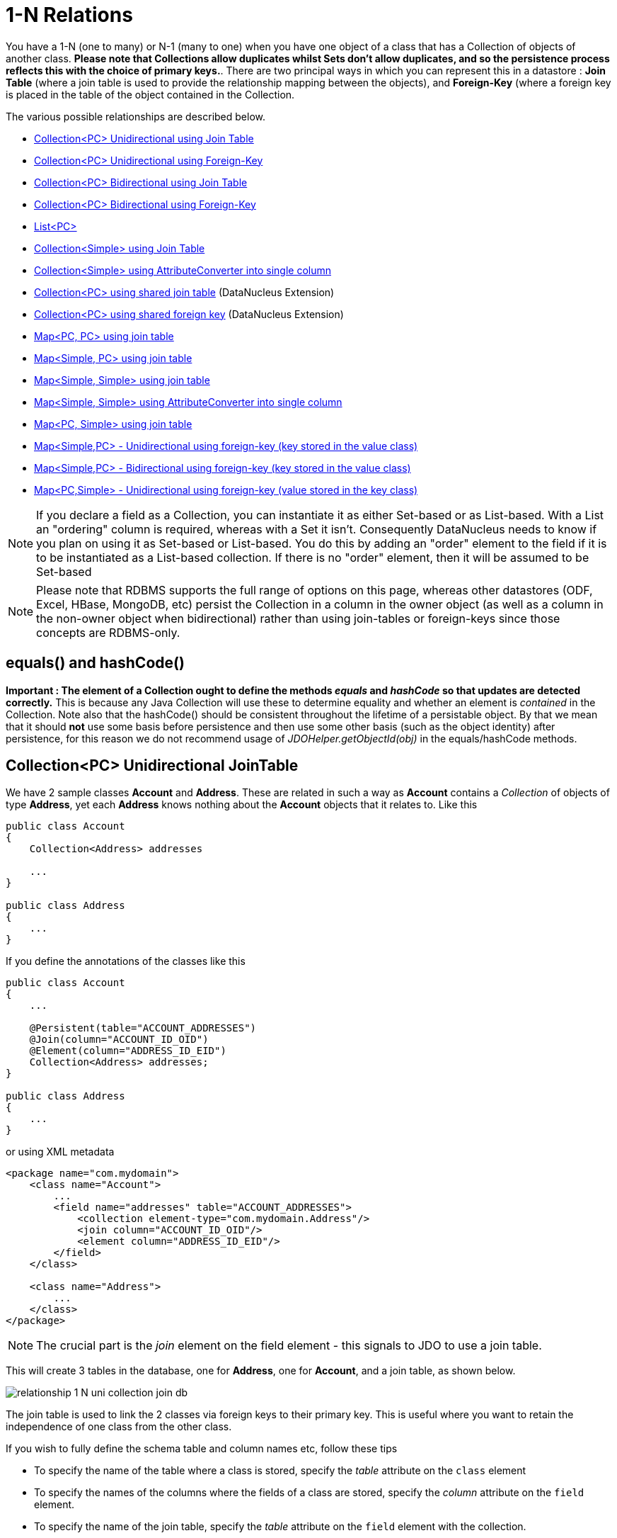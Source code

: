 [[one_many_relations]]
= 1-N Relations
:_basedir: ../
:_imagesdir: images/

You have a 1-N (one to many) or N-1 (many to one) when you have one object of a class that has a Collection of objects of another class.
*Please note that Collections allow duplicates whilst Sets don't allow duplicates, and so the persistence process reflects this with the choice of primary keys.*. 
There are two principal ways in which you can represent this in a datastore : *Join Table* (where a join table is used to provide the relationship mapping 
between the objects), and *Foreign-Key* (where a foreign key is placed in the table of the object contained in the Collection.

The various possible relationships are described below.

* link:#one_many_join_uni[Collection<PC> Unidirectional using Join Table]
* link:#one_many_fk_uni[Collection<PC> Unidirectional using Foreign-Key]
* link:#one_many_join_bi[Collection<PC> Bidirectional using Join Table]
* link:#one_many_fk_bi[Collection<PC> Bidirectional using Foreign-Key]
* link:#one_many_list[List<PC>]
* link:#one_many_nonpc_join[Collection<Simple> using Join Table]
* link:#one_many_nonpc_converter[Collection<Simple> using AttributeConverter into single column]
* link:#one_many_shared_join[Collection<PC> using shared join table] (DataNucleus Extension)
* link:#one_many_shared_fk[Collection<PC> using shared foreign key] (DataNucleus Extension)
* link:#one_many_map_join_pc_pc[Map<PC, PC> using join table]
* link:#one_many_map_join_simple_pc[Map<Simple, PC> using join table]
* link:#one_many_map_join_simple_simple[Map<Simple, Simple> using join table]
* link:#one_many_map_converter_simple_simple[Map<Simple, Simple> using AttributeConverter into single column]
* link:#one_many_map_join_pc_simple[Map<PC, Simple> using join table]
* link:#one_many_map_fk_uni_key[Map<Simple,PC> - Unidirectional using foreign-key (key stored in the value class)]
* link:#one_many_map_fk_bi_key[Map<Simple,PC> - Bidirectional using foreign-key (key stored in the value class)]
* link:#one_many_map_fk_uni_value[Map<PC,Simple> - Unidirectional using foreign-key (value stored in the key class)]

NOTE: If you declare a field as a Collection, you can instantiate it as either Set-based or as List-based.
With a List an "ordering" column is required, whereas with a Set it isn't. Consequently DataNucleus needs to know if you plan on using it as Set-based or List-based. 
You do this by adding an "order" element to the field if it is to be instantiated as a List-based collection. If there is no "order" element, then it will be assumed to be Set-based

NOTE: Please note that RDBMS supports the full range of options on this page, whereas other datastores (ODF, Excel, HBase, MongoDB, etc) persist the Collection in a 
column in the owner object (as well as a column in the non-owner object when bidirectional) rather than using join-tables or foreign-keys since those concepts are RDBMS-only.


== equals() and hashCode()
                   
*Important : The element of a Collection ought to define the methods _equals_ and _hashCode_ so that updates are detected correctly.* 
This is because any Java Collection will use these to determine equality and whether an element is _contained_ in the Collection.
Note also that the hashCode() should be consistent throughout the lifetime of a persistable object. 
By that we mean that it should *not* use some basis before persistence and then use some other basis (such as the object identity) after persistence, 
for this reason we do not recommend usage of _JDOHelper.getObjectId(obj)_ in the equals/hashCode methods.


[[one_many_join_uni]]
== Collection<PC> Unidirectional JoinTable


We have 2 sample classes *Account* and *Address*. These are related in such a way as *Account* contains a _Collection_ of objects of type *Address*, yet each *Address* 
knows nothing about the *Account* objects that it relates to. Like this

[source,java]
-----
public class Account
{
    Collection<Address> addresses

    ...
}

public class Address
{
    ...
}
-----

If you define the annotations of the classes like this

[source,java]
-----
public class Account
{
    ...

    @Persistent(table="ACCOUNT_ADDRESSES")
    @Join(column="ACCOUNT_ID_OID")
    @Element(column="ADDRESS_ID_EID")
    Collection<Address> addresses;
}

public class Address
{
    ...
}
-----

or using XML metadata

[source,xml]
-----
<package name="com.mydomain">
    <class name="Account">
        ...
        <field name="addresses" table="ACCOUNT_ADDRESSES">
            <collection element-type="com.mydomain.Address"/>
            <join column="ACCOUNT_ID_OID"/>
            <element column="ADDRESS_ID_EID"/>
        </field>
    </class>

    <class name="Address">
        ...
    </class>
</package>
-----

NOTE: The crucial part is the _join_ element on the field element - this signals to JDO to use a join table.

This will create 3 tables in the database, one for *Address*, one for *Account*, and a join table, as shown below.

image:../images/relationship_1_N_uni_collection_join_db.png[]
    
The join table is used to link the 2 classes via foreign keys to their primary key. This is useful where you want to retain the independence of one class from the other class.

If you wish to fully define the schema table and column names etc, follow these tips
    
* To specify the name of the table where a class is stored, specify the _table_ attribute on the `class` element
* To specify the names of the columns where the fields of a class are stored, specify the _column_ attribute on the `field` element.
* To specify the name of the join table, specify the _table_ attribute on the `field` element with the collection.
* To specify the names of the join table columns, use the _column_ attribute of `join`, `element` elements.
* To specify the foreign-key between container table and join table, specify `<foreign-key>` below the `<join>` element.
* To specify the foreign-key between join table and element table, specify <foreign-key> below either the `<field>` element or the `<element>` element.
* If you wish to share the join table with another relation then use the link:#one_many_shared_join[DataNucleus "shared join table" extension]
* The join table will, by default, be given a primary key. If you want to omit this then you can turn it off using the 
DataNucleus metadata extension "primary-key" (within `<join>`) set to false.
* The column `ADPT_PK_IDX` is added by DataNucleus so that duplicates can be stored. You can control this by adding an `<order>` element and 
specifying the column name for the order column (within `<field>`).
* If you want the set to include nulls, you can turn on this behaviour by adding the DataNucleus extension metadata "allow-nulls" to the `<field>` set to true


[[one_many_fk_uni]]
== Collection<PC> Unidirectional FK

We have the same classes *Account* and *Address* as above for the join table case, but this time we will store the "relation" as a _foreign key_ in the *Address* class. 
So we define the annotations like this

[source,java]
-----
public class Account
{
    ...

    @Element(column="ACCOUNT_ID")
    Collection<Address> addresses;
}

public class Address
{
    ...
}
-----

[source,xml]
-----
<package name="com.mydomain">
    <class name="Account">
        ...
        <field name="addresses">
            <collection element-type="com.mydomain.Address"/>
            <element column="ACCOUNT_ID"/>
        </field>
    </class>

    <class name="Address">
        ...
    </class>
</package>
-----

Again there will be 2 tables, one for *Address*, and one for *Account*.

image:../images/relationship_1_N_uni_collection_fk_db.png[]

Note that we have no "mapped-by" attribute specified, and also no "join" element. 
    
In terms of operation within your classes of assigning the objects in the relationship. You have to take your *Account* object and 
add the *Address* to the *Account* collection field since the *Address* knows nothing about the *Account*.
    
    
If you wish to fully define the schema table and column names etc, follow these tips

* To specify the name of the table where a class is stored, specify the _table_ attribute on the `class` element
* To specify the names of the columns where the fields of a class are stored, specify the _column_ attribute on the `field` element.
* To specify the foreign-key between container table and element table, specify `<foreign-key>` below either the `<field>` element or the `<element>` element.
* To specify the names of the columns used in the schema for the foreign key in the *Address* table you should use the `<element>` element within the field of the collection.


WARNING: Since each Address object can have at most one owner (due to the "Foreign Key") this mode of persistence will not allow duplicate values in the Collection.
If you want to allow duplicate Collection entries, then use the "Join Table" variant above.


[[one_many_join_bi]]
== Collection<PC> Bidirectional JoinTable

We have our 2 sample classes *Account* and *Address*. These are related in such a way as *Account* contains a _Collection_ of objects of type *Address*, 
and now each *Address* has a reference to the *Account* object that it relates to. Like this

[source,java]
-----
public class Account
{
    Collection<Address> addresses;

    ...
}

public class Address
{
    Account account;

    ...
}
-----

If you define the annotations for these classes as follows

[source,java]
-----
public class Account
{
    ...

    @Persistent(mappedBy="account")
    @Join
    Collection<Address> addresses;
}

public class Address
{
    ...
}
-----

or using XML metadata
    
[source,xml]
-----
<package name="com.mydomain">
    <class name="Account">
        ...
        <field name="addresses" mapped-by="account">
            <collection element-type="com.mydomain.Address"/>
            <join/>
        </field>
    </class>

    <class name="Address">
        ...
        <field name="account"/>
    </class>
</package>
-----

NOTE: The crucial part is the _join_ element on the field element - this signals to JDO to use a join table.

This will create 3 tables in the database, one for *Address*, one for *Account*, and a join table, as shown below.
image:../images/relationship_1_N_bi_collection_join_db.png[]

The join table is used to link the 2 classes via foreign keys to their primary key. This is useful where you want to retain the independence of one class from the other class.

If you wish to fully define the schema table and column names etc, follow these tips

* To specify the name of the table where a class is stored, specify the _table_ attribute on the `class` element
* To specify the names of the columns where the fields of a class are stored, specify the _column_ attribute on the `field` element.
* To specify the name of the join table, specify the _table_ attribute on the `field` element with the collection.
* To specify the names of the join table columns, use the _column_ attribute of `join`, `element` elements.
* To specify the foreign-key between container table and join table, specify <foreign-key> below the `<join>` element.
* To specify the foreign-key between join table and element table, specify <foreign-key> below either the `<field>` element or the `<element>` element.
* If you wish to share the join table with another relation then use the link:#one_many_shared_join[DataNucleus "shared join table" extension]
* The join table will, by default, be given a primary key. If you want to omit this then you can turn it off using the DataNucleus metadata extension "primary-key" (within `<join>`) 
set to false.
* The column `ADPT_PK_IDX` is added by DataNucleus so that duplicates can be stored. You can control this by adding an `<order>` element and 
specifying the column name for the order column (within `<field>`).
* When forming the relation please make sure that *you set the relation at BOTH sides* since DataNucleus would have no way of knowing which end is correct if you only set one end.
* If you want the set to include nulls, you can turn on this behaviour by adding the extension metadata "allow-nulls" to the <field> set to true



[[one_many_fk_bi]]
== Collection<PC> Bidirectional FK

We have the same classes *Account* and *Address* as above for the join table case, but this time we will store the "relation" as a _foreign key_ in the *Address* class. 
If you define the annotations for these classes as follows

[source,java]
-----
public class Account
{
    ...

    @Persistent(mappedBy="account")
    Collection<Address> addresses;
}

public class Address
{
    @Column(name="ACCOUNT_ID")
    Account account;
}
-----

or using XML metadata

[source,xml]
-----
<package name="com.mydomain">
    <class name="Account">
        ...
        <field name="addresses" mapped-by="account">
            <collection element-type="com.mydomain.Address"/>
        </field>
    </class>

    <class name="Address">
        ...
        <field name="account">
            <column name="ACCOUNT_ID"/>
        </field>
    </class>
</package>
-----

NOTE: The crucial part is the _mapped-by_ on the "1" side of the relationship. This tells the JDO implementation to look for a field called _account_ on the *Address* class.

This will create 2 tables in the database, one for *Address* (including an `ACCOUNT_ID` to link to the `ACCOUNT` table), and one for *Account*.
Notice the subtle difference to this set-up to that of the *Join Table* relationship earlier.

image:../images/relationship_1_N_bi_collection_fk_db.png[]

    
If you wish to fully define the schema table and column names etc, follow these tips

* To specify the name of the table where a class is stored, specify the _table_ attribute on the `class` element
* To specify the names of the columns where the fields of a class are stored, specify the _column_ attribute on the `field` element.
* To specify the foreign-key between container table and element table, specify `<foreign-key>` below either the `<field>` element or the `<element>` element.
* When forming the relation please make sure that *you set the relation at BOTH sides* since DataNucleus would have no way of knowing which end is correct if you only set one end.

    
WARNING: Since each Address object can have at most one owner (due to the "Foreign Key") this mode of persistence will not allow duplicate values in the Collection. 
If you want to allow duplicate Collection entries, then use the "Join Table" variant above.


[[one_many_list]]
== Using a List

In the case of the relation field being a List (i.e ordered), you define the relation just like you would for a Collection (above) but then define whether 
you want the relation to be either _ordered_ or _indexed_. 

By default JDO operates with _indexed_ lists (i.e adds a surrogate column in the element or in the join table), and you simply add the following where required

[source,java]
-----
@Order
-----

or using XML

[source,xml]
-----
<order/>
-----

If you have defined the field type as a List then this is not required to be added unless you want to configure details of the order column.



DataNucleus also supports _ordered_ lists whereby the elements of the List are ordered according to some field (or fields) of the element.

If you have an element with a field called "city" then this specification will use that field for ordering (and not add a surrogate ordering column.

[source,java]
-----
@Order(extensions=@Extension(vendorName="datanucleus", key="list-ordering", value="city ASC"))
-----

[source,xml]
-----
<order>
    <extension vendor-name="datanucleus" key="list-ordering" value="city ASC"/>
</order>
-----




[[one_many_nonpc_join]]
== Collection<Simple> via JoinTable

All of the examples above show a 1-N relationship between 2 persistable classes.
If you want the element to be primitive or Object types then follow this section. For example, when you have a Collection of Strings. 
This will be persisted in the same way as the "Join Table" examples above. A join table is created to hold the collection elements. 
Let's take our example. We have an *Account* that stores a Collection of addresses. 
These addresses are simply Strings. We define the annotations like this

[source,java]
-----
public class Account
{
    ...

    @Persistent
    @Join
    @Element(column="ADDRESS")
    Collection<String> addresses;
}
-----

or using XML metadata

[source,xml]
-----
<package name="com.mydomain">
    <class name="Account">
        ...
        <field name="addresses" persistence-modifier="persistent">
            <collection element-type="java.lang.String"/>
            <join/>
            <element column="ADDRESS"/>
        </field>
    </class>
</package>
-----

In the datastore the following is created

image:../images/relationship_1_N_primitive_collection_db.png[]

The `ACCOUNT` table is as before, but this time we only have the "join table". In our MetaData we used the `<element>` tag to specify the column name to use for the actual address String.

NOTE: the column `ADPT_PK_IDX` is added by DataNucleus so that duplicates can be stored. You can control the name of this column by adding an `<order>` element and specifying the 
column name for the order column (within `<field>`).




[[one_many_nonpc_converter]]
== Collection<Simple> using AttributeConverter via column

Just like in the above example, here we have a Collection of simple types. In this case we are wanting to store this Collection into a single column in the owning table. 
We do this by using a JDO AttributeConverter.

[source,java]
-----
public class Account
{
    ...

    @Persistent
    @Convert(CollectionStringToStringConverter.class)
    @Column(name="ADDRESSES")
    Collection<String> addresses;
}
-----

and then define our converter. You can clearly define your conversion process how you want it. You could, for example, convert the
Collection into comma-separated strings, or could use JSON, or XML, or some other format.

[source,java]
-----
public class CollectionStringToStringConverter implements AttributeConverter<Collection<String>, String>
{
    public String convertToDatastore(Collection<String> attribute)
    {
        if (attribute == null)
        {
            return null;
        }

        StringBuilder str = new StringBuilder();
        ... convert Collection to String
        return str.toString();
    }

    public Collection<String> convertToAttribute(String columnValue)
    {
        if (columnValue == null)
        {
            return null;
        }

        Collection<String> coll = new HashSet<String>();
        ... convert String to Collection
        return coll;
    }
}
-----


[[one_many_shared_join]]
== Collection<PC> via Shared JoinTable

image:../images/nucleus_extension.png[]

The relationships using join tables shown above rely on the join table relating to the relation in question.
DataNucleus allows the possibility of sharing a join table between relations. The example below demonstrates this. 
We take the example as link:#one_many_join_uni[show above] (1-N Unidirectional Join table relation), and extend *Account* to have 2 collections of *Address* records. 
One for home addresses and one for work addresses, like this

[source,java]
-----
public class Account
{
    Collection<Address> workAddresses;

    Collection<Address> homeAddresses;

    ...
}
-----

We now change the metadata we had earlier to allow for 2 collections, but sharing the join table

[source,java]
-----
import org.datanucleus.api.jdo.annotations.SharedRelation;

public class Account
{
    ...

    @Persistent
    @Join(table="ACCOUNT_ADDRESSES", columns={@Column(name="ACCOUNT_ID_OID")})
    @Element(columns={@Column(name="ADDRESS_ID_EID")})
    @SharedRelation(column="ADDRESS_TYPE", value="work")
    Collection<Address> workAddresses;

    @Persistent
    @Join(table="ACCOUNT_ADDRESSES", columns={@Column(name="ACCOUNT_ID_OID")})
    @Element(columns={@Column(name="ADDRESS_ID_EID")})
    @SharedRelation(column="ADDRESS_TYPE", value="home")
    Collection<Address> homeAddresses;

    ...
}
-----

or using XML metadata

[source,xml]
-----
<package name="com.mydomain">
    <class name="Account">
        ...
        <field name="workAddresses" persistence-modifier="persistent" table="ACCOUNT_ADDRESSES">
            <collection element-type="com.mydomain.Address"/>
            <join column="ACCOUNT_ID_OID"/>
            <element column="ADDRESS_ID_EID"/>
            <extension vendor-name="datanucleus" key="relation-discriminator-column" value="ADDRESS_TYPE"/>
            <extension vendor-name="datanucleus" key="relation-discriminator-pk" value="true"/>
            <extension vendor-name="datanucleus" key="relation-discriminator-value" value="work"/>
        </field>
        <field name="homeAddresses" persistence-modifier="persistent" table="ACCOUNT_ADDRESSES">
            <collection element-type="com.mydomain.Address"/>
            <join column="ACCOUNT_ID_OID"/>
            <element column="ADDRESS_ID_EID"/>
            <extension vendor-name="datanucleus" key="relation-discriminator-column" value="ADDRESS_TYPE"/>
            <extension vendor-name="datanucleus" key="relation-discriminator-pk" value="true"/>
            <extension vendor-name="datanucleus" key="relation-discriminator-value" value="home"/>
        </field>
    </class>

    <class name="Address">
        ...
    </class>
</package>
-----

So we have defined the same join table for the 2 collections `ACCOUNT_ADDRESSES`, and the same columns in the join table, meaning that we will 
be sharing the same join table to represent both relations. The important step is then to define the 3 DataNucleus _extension_ tags. 
These define a column in the join table (the same for both relations), and the value that will be populated when a row of that collection is
inserted into the join table. In our case, all "home" addresses will have a value of "home" inserted into this column, and all "work" addresses will have "work" inserted. 
This means we can now identify easily which join table entry represents which relation field.


This results in the following database schema

image:../images/relationship_1_N_uni_join_shared_db.png[]


[[one_many_shared_fk]]
== Collection<PC> via Shared FK

image:../images/nucleus_extension.png[]

The relationships using foreign keys shown above rely on the foreign key relating to the relation in question.
DataNucleus allows the possibility of sharing a foreign key between relations between the same classes. 
The example below demonstrates this. We take the example as link:#one_many_fk_uni[show above] (1-N Unidirectional Foreign Key relation), 
and extend *Account* to have 2 collections of *Address* records. One for home addresses and one for work addresses, like this

[source,java]
-----
public class Account
{
    Collection<Address> workAddresses;

    Collection<Address> homeAddresses;

    ...
}
-----

We now change the metadata we had earlier to allow for 2 collections, but sharing the join table

[source,java]
-----
import org.datanucleus.api.jdo.annotations.SharedRelation;

public class Account
{
    ...

    @Persistent
    @SharedRelation(column="ADDRESS_TYPE", value="work")
    Collection<Address> workAddresses;

    @Persistent
    @SharedRelation(column="ADDRESS_TYPE", value="home")
    Collection<Address> homeAddresses;

    ...
}
-----

or using XML metadata

[source,xml]
-----
<package name="com.mydomain">
    <class name="Account">
        ...
        <field name="workAddresses" persistence-modifier="persistent">
            <collection element-type="com.mydomain.Address"/>
            <element column="ACCOUNT_ID_OID"/>
            <extension vendor-name="datanucleus" key="relation-discriminator-column" value="ADDRESS_TYPE"/>
            <extension vendor-name="datanucleus" key="relation-discriminator-value" value="work"/>
        </field>
        <field name="homeAddresses" persistence-modifier="persistent">
            <collection element-type="com.mydomain.Address"/>
            <element column="ACCOUNT_ID_OID"/>
            <extension vendor-name="datanucleus" key="relation-discriminator-column" value="ADDRESS_TYPE"/>
            <extension vendor-name="datanucleus" key="relation-discriminator-value" value="home"/>
        </field>
    </class>

    <class name="Address">
        ...
    </class>
</package>
-----


So we have defined the same foreign key for the 2 collections `ACCOUNT_ID_OID`, The important step is then to define the 2 DataNucleus `<extension>` tags (`@SharedRelation` annotation). 
These define a column in the element table (the same for both relations), and the value that will be populated when a row of that collection is inserted into the element table. 
In our case, all "home" addresses will have a value of "home" inserted into this column, and all "work" addresses will have "work" inserted. 
This means we can now identify easily which element table entry represents which relation field.

This results in the following database schema

image:../images/relationship_1_N_uni_fk_shared_db.png[]



[[one_many_map]]


[[one_many_map_join_pc_pc]]
== Map<PC,PC> using Join Table

Here we have a Map field, with key and value as persistable classes.

[source,java]
-----
@PersistenceCapable
public class Account
{
    ...
    Map<Name, Address> addresses;
}

@PersistenceCapable
public class Name {...}

@PersistenceCapable
public class Address {...}
-----

If we define the annotations like this

[source,java]
-----
@PersistenceCapable
public class Account
{
    @Join
    Map<Name, Address> addresses;
}
-----

or using XML metadata

[source,xml]
-----
<package name="com.mydomain">
    <class name="Account" identity-type="datastore">
        ...
        <field name="addresses" persistence-modifier="persistent">
            <map/>
            <join/>
        </field>
    </class>

    <class name="Address" identity-type="datastore">
        ...
    </class>

    <class name="Name" identity-type="datastore">
    </class>
</package>
-----

NOTE: we don't need to set the keyType or valueType since we are using generics.

This will create 4 tables in the datastore, one for *Account*, one for *Address*, one for *Name* and a join table containing foreign keys to the key/value tables.

image:../images/relationship_1_N_uni_map_pc_pc_db.png[]

If you want to configure the names of the columns in the "join" table you would use the `<key>` and `<value>` sub-elements of `<field>`, something like this

[source,xml]
-----
<field name="addresses" persistence-modifier="persistent" table="ACCOUNT_ADDRESS">
    <map/>
    <join>
        <column name="ACCOUNT_ID"/>
    </join>
    <key>
        <column name="NAME_ID"/>
    </key>
    <value>
        <column name="ADDRESS_ID"/>
    </value>
</field>
-----

If you wish to fully define the schema table and column names etc, follow these tips

* To specify the name of the table where a class is stored, specify the _table_ attribute on the `class` element
* To specify the names of the columns where the fields of a class are stored, specify the _column_ attribute on the `field` element.
* To specify the name of the join table, specify the _table_ attribute on the *field* element.
* To specify the names of the columns of the join table, specify the _column_ attribute on the `join`, `key`, and `value` elements.
* To specify the foreign-key between container table and join table, specify `<foreign-key>` below the `<join>` element.
* To specify the foreign-key between join table and key table, specify `<foreign-key>` below the `<key>` element.
* To specify the foreign-key between join table and value table, specify `<foreign-key>` below the `<value>` element.

Which changes the names of the join table to `ACCOUNT_ADDRESS` from `ACCOUNT_ADDRESSES` and the names of the columns in the join table from 
`ACCOUNT_ID_OID` to `ACCOUNT_ID`, from `NAME_ID_KID` to `NAME_ID`, and from `ADDRESS_ID_VID` to `ADDRESS_ID`.


[[one_many_map_join_simple_pc]]
== Map<Simple,PC> using Join Table

Here our key is a simple type (in this case a String) and the values are _persistable_. Like this

[source,java]
-----
public class Account
{
    Map<String, Address> addresses;

    ...
}

public class Address {...}
-----

So we configure the Account class for persisting the Map into a join table, like this

[source,java]
-----
public class Account
{
    @Join
    Map<String, Address> addresses;
}
-----

or using XML metadata

[source,xml]
-----
<package name="com.mydomain">
    <class name="Account" identity-type="datastore">
        ...
        <field name="addresses" persistence-modifier="persistent">
            <map/>
            <join/>
        </field>
    </class>

    <class name="Address" identity-type="datastore">
        ...
    </class>
</package>
-----

This will create 3 tables in the datastore, one for *Account*, one for *Address* and a join table also containing the key.

image:../images/relationship_1_N_uni_map_simple_pc_db.png[]

If you want to configure the names of the columns in the "join" table you would use the `<key>` and `<value>` subelements of `<field>` as shown above.

Please note that the column `ADPT_PK_IDX` is added by DataNucleus when the column type of the key is not valid to be part of a primary key (with the RDBMS being used). 
If the column type of your key is acceptable for use as part of a primary key then you will not have this `ADPT_PK_IDX` column.



[[one_many_map_join_pcsimple]]
== Map<PC,Simple> using Join Table

Here our value is a simple type (in this case a String) and the keys are _persistable_. Like this

[source,java]
-----
public class Account
{
    Map<Address, String> addresses;

    ...
}

public class Address {...}
-----

[source,java]
-----
public class Account
{
    @Join
    Map<Address, String> addresses;
}
-----

or using XML metadata

[source,xml]
-----
<package name="com.mydomain">
    <class name="Account" identity-type="datastore">
        ...
        <field name="addresses" persistence-modifier="persistent">
            <map/>
            <join/>
        </field>
    </class>

    <class name="Address" identity-type="datastore">
        ...
    </class>
</package>
-----

This operates exactly the same as "Map<Simple, PC>" except that the additional table is for the key instead of the value.


[[one_many_map_join_simple_simple]]
== Map<Simple, Simple> using Join Table

Here our keys and values are of simple types (in this case a String). Like this

[source,java]
-----
public class Account
{
    Map<String, String> addresses;

    ...
}
-----


If you define the annotations for these classes as follows

[source,java]
-----
@PersistenceCapable
public class Account
{
    @Join
    Map<String, String> addresses;

    ...
}
-----

or using XML metadata

[source,xml]
-----
<package name="com.mydomain">
    <class name="Account" identity-type="datastore">
        ...
        <field name="addresses" persistence-modifier="persistent">
            <map key-type="java.lang.String" value-type="java.lang.String"/>
            <join/>
        </field>
    </class>
</package>
-----

This results in just 2 tables. The "join" table contains both the key AND the value.

image:../images/relationship_1_N_uni_map_simple_simple_db.png[]

If you want to configure the names of the columns in the "join" table you would use the `<key>` and `<value>` subelements of `<field>` as shown above.

Please note that the column `ADPT_PK_IDX` is added by DataNucleus when the column type of the key is not valid to be part of a primary key (with the RDBMS being used). 
If the column type of your key is acceptable for use as part of a primary key then you will not have this `ADPT_PK_IDX` column.



[[one_many_map_converter_simple_simple]]
== Map<Simple, Simple> using AttributeConverter via column

Just like in the above example, here we have a Map of simple types. In this case we are wanting to store this Map into a single column in the owning table. 
We do this by using a JDO AttributeConverter.

[source,java]
-----
public class Account
{
    ...

    @Persistent
    @Convert(MapStringStringToStringConverter.class)
    @Column(name="ADDRESSES")
    Map<String, String> addresses;
}
-----

and then define our converter. You can clearly define your conversion process how you want it. You could, for example, convert the
Map into comma-separated strings, or could use JSON, or XML, or some other format.

[source,java]
-----
public class MapStringStringToStringConverter implements AttributeConverter<Map<String, String>, String>
{
    public String convertToDatastore(Map<String, String> attribute)
    {
        if (attribute == null)
        {
            return null;
        }

        StringBuilder str = new StringBuilder();
        ... convert Map to String
        return str.toString();
    }

    public Map<String, String> convertToAttribute(String columnValue)
    {
        if (columnValue == null)
        {
            return null;
        }

        Map<String, String> map = new HashMap<String, String>();
        ... convert String to Map
        return map;
    }
}
-----


[[one_many_map_fk_uni_key]]
== Map<Simple,PC> Unidirectional FK (key stored in value)

In this case we have an object with a Map of objects and we're associating the objects using a foreign-key in the table of the value. 
Here we use a field of the value as the key. The classes are like this

[source,java]
-----
public class Account
{
    Map<String, Address> addresses;
}

public class Address
{
    String alias; // Use as key
}
-----

In this relationship, the *Account* class has a Map of *Address* objects, yet the *Address* knows nothing about the *Account*. 
We define the annotations like this

[source,java]
-----
public class Account
{
    ...
    @Key(mappedBy="alias")
    Map<String, Address> addresses;
}
-----

[source,xml]
-----
<package name="com.mydomain">
    <class name="Account" identity-type="datastore">
        ...
        <field name="addresses" persistence-modifier="persistent">
            <map/>
            <key mapped-by="alias"/>
            <value column="ACCOUNT_ID_OID"/>
        </field>
    </class>

    <class name="Address" identity-type="datastore">
        ...
        <field name="alias" null-value="exception">
            <column name="KEY" length="20" jdbc-type="VARCHAR"/>
        </field>
    </class>
</package>
-----

There will be 2 tables, one for *Address*, and one for *Account*. Note that we now have no "join" annotation/element.

image:../images/relationship_1_N_map_key_in_value_db.png[]

If you wish to specify the names of the columns used in the schema for the foreign key in the `ADDRESS` table you should use the _value_ element within the field of the map.

In terms of operation within your classes of assigning the objects in the relationship. You have to take your *Account* object and add the *Address* to the *Account* map field 
since the *Address* knows nothing about the *Account*. Also be aware that each *Address* object can have only one owner, since it has a single foreign key to the *Account*. 
If you wish to have an *Address* assigned to multiple *Accounts* then you should use the "Join Table" relationship above.




[[one_many_map_fk_bi_key]]
== Map<Simple,PC> Unidirectional FK (key stored in value)

In this case we have an object with a Map of objects and we're associating the objects using a foreign-key in the table of the value.

[source,java]
-----
public class Account
{
    Map<String, Address> addresses;
}

public class Address
{
    String alias; // Use as key

    Account account;
}
-----

The only difference to the variant above is the bidirectional link back to the Account from Address.

So we define our metadata in a similar way

[source,xml]
-----
<package name="com.mydomain">
    <class name="Account" identity-type="datastore">
        ...
        <field name="addresses" persistence-modifier="persistent" mapped-by="account">
            <map/>
            <key mapped-by="alias"/>
        </field>
    </class>

    <class name="Address" identity-type="datastore">
        ...
        <field name="account"/>
        <field name="alias" null-value="exception">
            <column name="KEY" length="20" jdbc-type="VARCHAR"/>
        </field>
    </class>
</package>
-----

This will create 2 tables in the datastore. One for *Account*, and one for *Address*. 
The `ADDRESS` table will contain the key field as well as an index to the *Account* record (notated by the _mapped-by_ tag).

image:../images/relationship_1_N_map_key_in_value_db.png[]


[[one_many_map_fk_uni_value]]
== Map<PC,Simple> Unidirectional FK (value stored in key)

In this case we have an object with a Map of objects and we're associating the objects using a foreign-key in the table of the key. 
We're using a field (_businessAddress_) in the Address class as the value of the map.

[source,java]
-----
public class Account
{
    Map<Address, String> phoneNumbers;
}

public class Address
{
    String businessPhoneNumber; // Use as value
}
-----

We define the MetaData like this

[source,java]
-----
public class Account
{
   @Value(mappedBy="businessPhoneNumber")
   Map<Address, String> phoneNumbers;
}
-----

[source,xml]
-----
<package name="com.mydomain">
    <class name="Account" identity-type="datastore">
        ...
        <field name="phoneNumbers">
            <map/>
            <key column="ACCOUNT_ID_OID"/>
            <value mapped-by="businessPhoneNumber"/>
        </field>
    </class>

    <class name="Address" identity-type="datastore">
        ...
        <field name="businessPhoneNumber" null-value="exception">
            <column name="BUS_PHONE" length="20" jdbc-type="VARCHAR"/>
        </field>
    </class>
</package>
-----

There will be 2 tables, one for *Address*, and one for *Account*. The key thing here is that we have specified a "mapped-by" on the `<value>` element.

If you wish to specify the names of the columns used in the schema for the foreign key in the `ADDRESS` table you should use the `<key>` element within the field of the map.

image:../images/relationship_1_N_map_value_in_key_db.png[]

In terms of operation within your classes of assigning the objects in the relationship. 
You have to take your *Account* object and add the *Address* to the *Account* map field since the *Address* knows nothing about the *Account*. 
Also be aware that each *Address* object can have only one owner, since it has a single foreign key to the *Account*. 
If you wish to have an *Address* assigned to multiple *Accounts* then you should use the "Join Table" relationship above.

